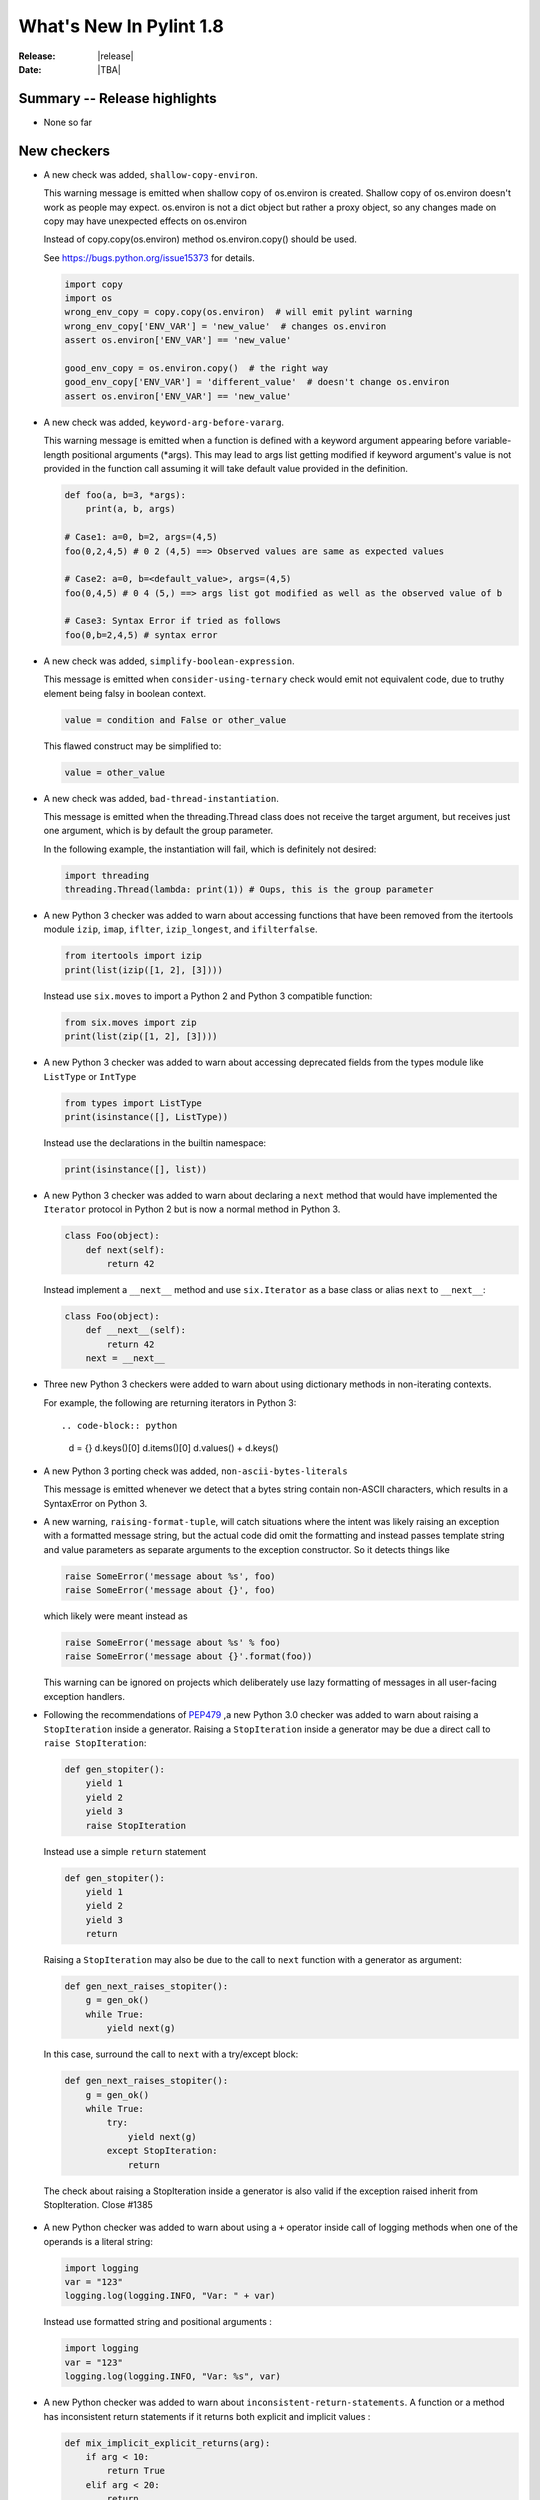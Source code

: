 **************************
  What's New In Pylint 1.8
**************************

:Release: |release|
:Date: |TBA|


Summary -- Release highlights
=============================

* None so far

New checkers
============

* A new check was added, ``shallow-copy-environ``.

  This warning message is emitted when shallow copy of os.environ is created.
  Shallow copy of os.environ doesn't work as people may expect. os.environ
  is not a dict object but rather a proxy object, so any changes made
  on copy may have unexpected effects on os.environ

  Instead of copy.copy(os.environ) method os.environ.copy() should be used.

  See https://bugs.python.org/issue15373 for details.

  .. code-block:: python

     import copy
     import os
     wrong_env_copy = copy.copy(os.environ)  # will emit pylint warning
     wrong_env_copy['ENV_VAR'] = 'new_value'  # changes os.environ
     assert os.environ['ENV_VAR'] == 'new_value'

     good_env_copy = os.environ.copy()  # the right way
     good_env_copy['ENV_VAR'] = 'different_value'  # doesn't change os.environ
     assert os.environ['ENV_VAR'] == 'new_value'

* A new check was added, ``keyword-arg-before-vararg``.

  This warning message is emitted when a function is defined with a keyword
  argument appearing before variable-length positional arguments (*args).
  This may lead to args list getting modified if keyword argument's value is
  not provided in the function call assuming it will take default value provided
  in the definition.

  .. code-block:: python

     def foo(a, b=3, *args):
         print(a, b, args)

     # Case1: a=0, b=2, args=(4,5)
     foo(0,2,4,5) # 0 2 (4,5) ==> Observed values are same as expected values
     
     # Case2: a=0, b=<default_value>, args=(4,5)
     foo(0,4,5) # 0 4 (5,) ==> args list got modified as well as the observed value of b

     # Case3: Syntax Error if tried as follows
     foo(0,b=2,4,5) # syntax error

* A new check was added, ``simplify-boolean-expression``.

  This message is emitted when ``consider-using-ternary`` check would emit
  not equivalent code, due to truthy element being falsy in boolean context.

  .. code-block:: python

     value = condition and False or other_value

  This flawed construct may be simplified to:

  .. code-block:: python

     value = other_value

* A new check was added, ``bad-thread-instantiation``.

  This message is emitted when the threading.Thread class does not
  receive the target argument, but receives just one argument, which
  is by default the group parameter.

  In the following example, the instantiation will fail, which is definitely
  not desired:

  .. code-block:: python

     import threading
     threading.Thread(lambda: print(1)) # Oups, this is the group parameter

* A new Python 3 checker was added to warn about accessing functions that have been
  removed from the itertools module ``izip``, ``imap``, ``iflter``, ``izip_longest``, and ``ifilterfalse``.

  .. code-block:: python

      from itertools import izip
      print(list(izip([1, 2], [3])))

  Instead use ``six.moves`` to import a Python 2 and Python 3 compatible function:

  .. code-block:: python

      from six.moves import zip
      print(list(zip([1, 2], [3])))

* A new Python 3 checker was added to warn about accessing deprecated fields from
  the types module like ``ListType`` or ``IntType``

  .. code-block:: python

      from types import ListType
      print(isinstance([], ListType))

  Instead use the declarations in the builtin namespace:

  .. code-block:: python

      print(isinstance([], list))

* A new Python 3 checker was added to warn about declaring a ``next`` method that
  would have implemented the ``Iterator`` protocol in Python 2 but is now a normal
  method in Python 3.

  .. code-block:: python

      class Foo(object):
          def next(self):
              return 42

  Instead implement a ``__next__`` method and use ``six.Iterator`` as a base class
  or alias ``next`` to ``__next__``:

  .. code-block:: python

      class Foo(object):
          def __next__(self):
              return 42
          next = __next__

* Three new Python 3 checkers were added to warn about using dictionary methods
  in non-iterating contexts.

  For example, the following are returning iterators in Python 3::

  .. code-block:: python

     d = {}
     d.keys()[0]
     d.items()[0]
     d.values() + d.keys()

* A new Python 3 porting check was added, ``non-ascii-bytes-literals``

  This message is emitted whenever we detect that a bytes string contain
  non-ASCII characters, which results in a SyntaxError on Python 3.

* A new warning, ``raising-format-tuple``, will catch situations where the
  intent was likely raising an exception with a formatted message string,
  but the actual code did omit the formatting and instead passes template
  string and value parameters as separate arguments to the exception
  constructor.  So it detects things like

  .. code-block:: python

      raise SomeError('message about %s', foo)
      raise SomeError('message about {}', foo)

  which likely were meant instead as

  .. code-block:: python

      raise SomeError('message about %s' % foo)
      raise SomeError('message about {}'.format(foo))

  This warning can be ignored on projects which deliberately use lazy
  formatting of messages in all user-facing exception handlers.

* Following the recommendations of PEP479_ ,a new Python 3.0 checker was added to warn about raising a ``StopIteration`` inside
  a generator. Raising a ``StopIteration`` inside a generator may be due a direct call
  to ``raise StopIteration``:

  .. code-block:: python

      def gen_stopiter():
          yield 1
          yield 2
          yield 3
          raise StopIteration

  Instead use a simple ``return`` statement

  .. code-block:: python

      def gen_stopiter():
          yield 1
          yield 2
          yield 3
          return

  Raising a ``StopIteration`` may also be due to the call to ``next`` function with a generator
  as argument:

  .. code-block:: python

      def gen_next_raises_stopiter():
          g = gen_ok()
          while True:
              yield next(g)

  In this case, surround the call to ``next`` with a try/except block:

  .. code-block:: python

      def gen_next_raises_stopiter():
          g = gen_ok()
          while True:
              try:
                  yield next(g)
              except StopIteration:
                  return

  The check about raising a StopIteration inside a generator is also valid if the exception
  raised inherit from StopIteration.
  Close #1385

 .. _PEP479: https://www.python.org/dev/peps/pep-0479

* A new Python checker was added to warn about using a ``+`` operator inside call of logging methods
  when one of the operands is a literal string:

  .. code-block:: python

     import logging
     var = "123"
     logging.log(logging.INFO, "Var: " + var)

  Instead use formatted string and positional arguments :

  .. code-block:: python

     import logging
     var = "123"
     logging.log(logging.INFO, "Var: %s", var)

* A new Python checker was added to warn about ``inconsistent-return-statements``. A function or a method
  has inconsistent return statements if it returns both explicit and implicit values :

  .. code-block:: python

    def mix_implicit_explicit_returns(arg):
        if arg < 10:
            return True
        elif arg < 20:
            return

  According to PEP8_, if any return statement returns an expression, 
  any return statements where no value is returned should explicitly state this as return None,
  and an explicit return statement should be present at the end of the function (if reachable).
  Thus, the previous function should be written:

  .. code-block:: python

    def mix_implicit_explicit_returns(arg):
        if arg < 10:
            return True
        elif arg < 20:
            return None

  Close #1267

 .. _PEP8: https://www.python.org/dev/peps/pep-0008

Other Changes
=============

* Fixing u'' string in superfluous-parens message.

* Configuration options of invalid name checker are significantly redesigned.
  Predefined rules for common naming styles were introduced. For typical
  setups, user friendly options like ``--function-naming-style=camelCase`` may
  be used in place of hand-written regular expressions. Default linter config
  enforce PEP8-compatible naming style. See documentation for details.

* Raise meaningful exception in case of invalid reporter class (output format)
  being selected.

* The docparams extension now allows a property docstring to document both
  the property and the setter. Therefore setters can also have no docstring.

* The docparams extension now understands property type syntax.

  .. code-block:: python

      class Foo(object):
          @property
          def foo(self):
              """My Sphinx style docstring description.

              :type: int
              """
              return 10

  .. code-block:: python

    class Foo(object):
        @property
        def foo(self):
            """int: My Numpy and Google docstring style description."""
            return 10

* In case of ``--output-format=json``, the dictionary returned holds a new key-value pair.
  The key is ``message-id`` and the value the message id.

* Spelling checker has a new configuration parameter ``max-spelling-suggestions``, which
  affects maximum count of suggestions included in emitted message.

* The **invalid-name** check contains the name of the template that caused the failure.

  For the given code, **pylint** used to emit ``invalid-name`` in the form ``Invalid constant name var``,
  without offering any context why ``var`` is not such a good name.

  With this change, it is now more clear what should be improved for a name to be accepted according to
  its corresponding template.

* New configuration flag, ``suggestion-mode`` was introduced. When enabled, pylint would
  attempt to emit user-friendly suggestions instead of spurious errors for some known
  false-positive scenarios. Flag is enabled by default.

* ``superfluous-parens`` is no longer wrongly emitted for logical statements involving ``in`` operator
  (see example below for what used to be false-postive).

  .. code-block:: python

    foo = None
    if 'bar' in (foo or {}):
      pass

* Redefinition of dummy function is now possible. ``function-redefined`` message won't be emitted anymore when
  dummy functions are redefined.

* ``missing-param-doc`` and ``missing-type-doc`` are no longer emitted when
  ``Args`` and ``Keyword Args`` are mixed in Google docstring.
    
* Fix of false positive ``useless-super-delegation`` message when
  parameters default values are different from those used in the base class.

* Fix of false positive ``useless-else-on-loop`` message when break statements
  are deeply nested inside loop.

* The Python 3 porting checker no longer emits multiple `no-absolute-import` per file.

* The Python 3 porting checker respects disabled checkers found in the config file.

 * Modules, classes, or methods consist of compound statements that exceed the ``docstring-min-length``
   are now correctly emitting `missing-docstring`
